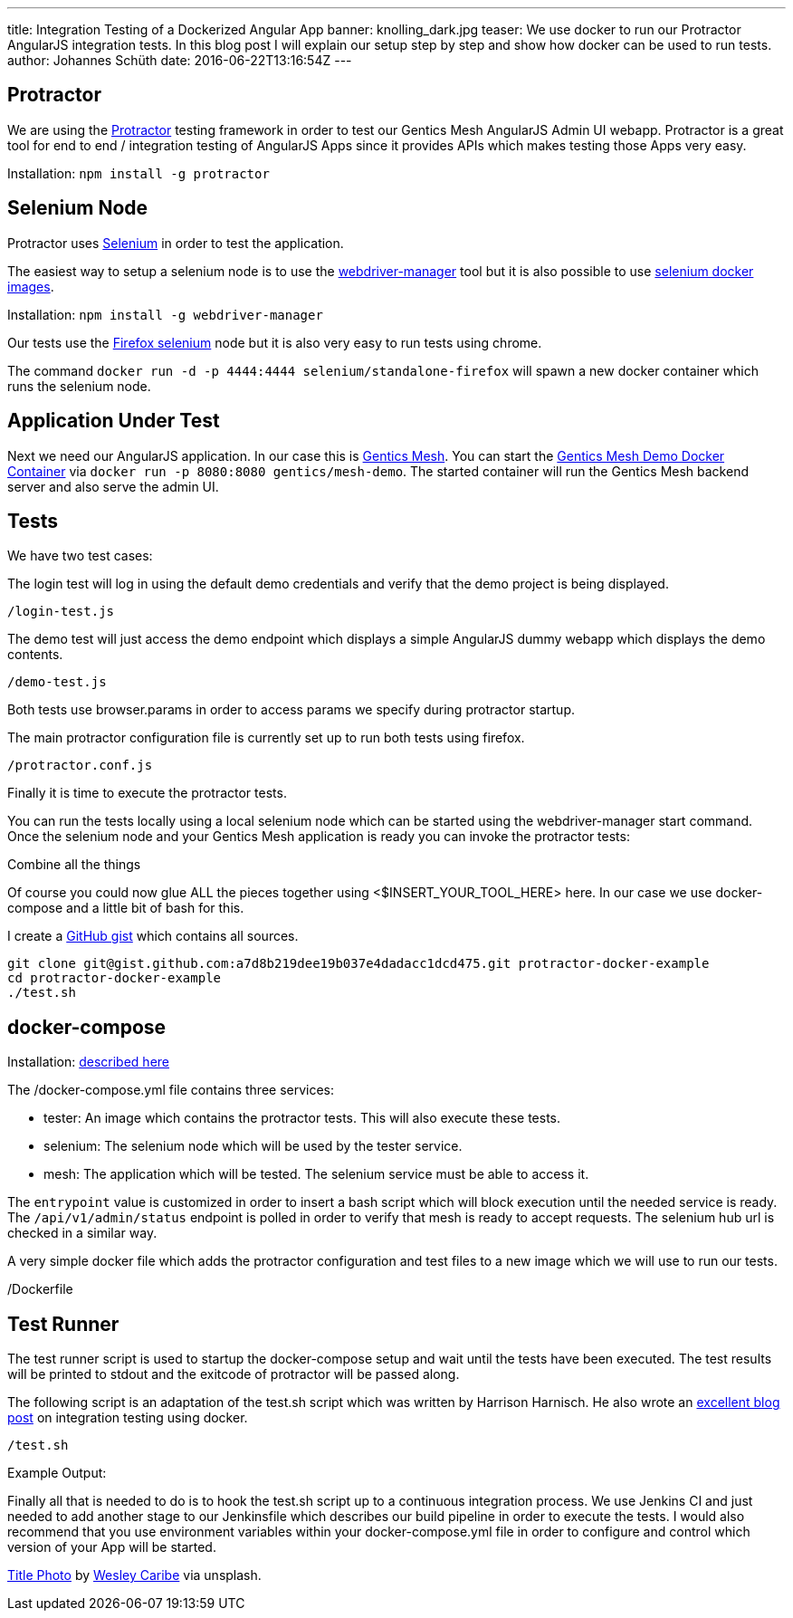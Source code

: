 ---
title: Integration Testing of a Dockerized Angular App
banner: knolling_dark.jpg
teaser: We use docker to run our Protractor AngularJS integration tests. In this blog post I will explain our setup step by step and show how docker can be used to run tests.
author: Johannes Schüth
date: 2016-06-22T13:16:54Z
---

== Protractor

We are using the link:http://www.protractortest.org/[Protractor] testing framework in order to test our Gentics Mesh AngularJS Admin UI webapp. Protractor is a great tool for end to end / integration testing of AngularJS Apps since it provides APIs which makes testing those Apps very easy.

Installation: `npm install -g protractor`

== Selenium Node

Protractor uses link:https://hub.docker.com/r/selenium/[Selenium] in order to test the application.

The easiest way to setup a selenium node is to use the link:https://www.npmjs.com/package/webdriver-manager[webdriver-manager] tool but it is also possible to use link:https://hub.docker.com/r/selenium/[selenium docker images].

Installation: `npm install -g webdriver-manager`

Our tests use the link:https://hub.docker.com/r/selenium/standalone-firefox/[Firefox selenium] node but it is also very easy to run tests using chrome.

The command `docker run -d -p 4444:4444 selenium/standalone-firefox` will spawn a new docker container which runs the selenium node.

== Application Under Test

Next we need our AngularJS application. In our case this is link:http://getmesh.io/[Gentics Mesh]. You can start the link:https://hub.docker.com/r/gentics/mesh-demo/[Gentics Mesh Demo Docker Container] via `docker run -p 8080:8080 gentics/mesh-demo`. The started container will run the Gentics Mesh backend server and also serve the admin UI.

== Tests

We have two test cases:

The login test will log in using the default demo credentials and verify that the demo project is being displayed.

`/login-test.js`

The demo test will just access the demo endpoint which displays a simple AngularJS dummy webapp which displays the demo contents.

`/demo-test.js`

Both tests use browser.params in order to access params we specify during protractor startup.

The main protractor configuration file is currently set up to run both tests using firefox.

`/protractor.conf.js`

Finally it is time to execute the protractor tests.

You can run the tests locally using a local selenium node which can be started using the webdriver-manager start command. Once the selenium node and your Gentics Mesh application is ready you can invoke the protractor tests:

Combine all the things

Of course you could now glue ALL the pieces together using <$INSERT_YOUR_TOOL_HERE> here. In our case we use docker-compose and a little bit of bash for this.

I create a link:https://gist.github.com/Jotschi/a7d8b219dee19b037e4dadacc1dcd475[GitHub gist] which contains all sources.

```
git clone git@gist.github.com:a7d8b219dee19b037e4dadacc1dcd475.git protractor-docker-example
cd protractor-docker-example
./test.sh
```

== docker-compose

Installation: link:https://docs.docker.com/compose/install/[described here]

The /docker-compose.yml file contains three services:

* tester: An image which contains the protractor tests. This will also execute these tests.
* selenium: The selenium node which will be used by the tester service.
* mesh: The application which will be tested. The selenium service must be able to access it.

The `entrypoint` value is customized in order to insert a bash script which will block execution until the needed service is ready. The `/api/v1/admin/status` endpoint is polled in order to verify that mesh is ready to accept requests. The selenium hub url is checked in a similar way.

A very simple docker file which adds the protractor configuration and test files to a new image which we will use to run our tests.

/Dockerfile

== Test Runner

The test runner script is used to startup the docker-compose setup and wait until the tests have been executed. The test results will be printed to stdout and the exitcode of protractor will be passed along.

The following script is an adaptation of the test.sh script which was written by Harrison Harnisch. He also wrote an link:https://hharnisc.github.io/2016/06/19/integration-testing-with-docker-compose.html[excellent blog post] on integration testing using docker.

`/test.sh`

Example Output:

Finally all that is needed to do is to hook the test.sh script up to a continuous integration process. We use Jenkins CI and just needed to add another stage to our Jenkinsfile which describes our build pipeline in order to execute the tests. I would also recommend that you use environment variables within your docker-compose.yml file in order to configure and control which version of your App will be started.

link:https://unsplash.com/photos/TtN_obfWlGw[Title Photo] by link:https://unsplash.com/@wesleycaribe[Wesley Caribe] via unsplash.